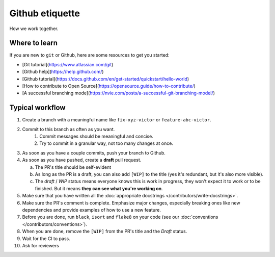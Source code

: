 ################
Github etiquette
################

How we work together.

Where to learn
--------------

If you are new to ``git`` or Github, here are some resources to get you started:

- [Git tutorial](https://www.atlassian.com/git)
- [Github help](https://help.github.com/)
- [Github tutorial](https://docs.github.com/en/get-started/quickstart/hello-world)
- [How to contribute to Open Source](https://opensource.guide/how-to-contribute/)
- [A successful branching mode](https://nvie.com/posts/a-successful-git-branching-model/)

Typical workflow
----------------

1. Create a branch with a meaningful name like ``fix-xyz-victor`` or ``feature-abc-victor``.
2. Commit to this branch as often as you want.
    1. Commit messages should be meaningful and concise.
    2. Try to commit in a granular way, not too many changes at once.
3. As soon as you have a couple commits, push your branch to Github.
4. As soon as you have pushed, create a **draft** pull request.

   a. The PR's title should be self-evident
   b. As long as the PR is a draft, you can also add ``[WIP]`` to the title (yes it's redundant, but it's also more visible).
   c. The *draft* / *WIP* status means everyone knows this is work in progress, they won't expect it to work or to be finished. But it means **they can see what you're working on**.

5. Make sure that you have written all the :doc:`appropriate docstrings </contributors/write-docstrings>`.
6. Make sure the PR's comment is complete. Emphasize major changes, especially breaking ones like new dependencies and provide examples of how to use a new feature.
7. Before you are done, run ``black``, ``isort`` and ``flake8`` on your code (see our :doc:`conventions </contributors/conventions>`).
8. When you are done, remove the ``[WIP]`` from the PR's title and the *Draft* status.
9. Wait for the CI to pass.
10. Ask for reviewers


.. image:: /_static/images/github-pr.png
   :align: center
   :alt: Github PR
